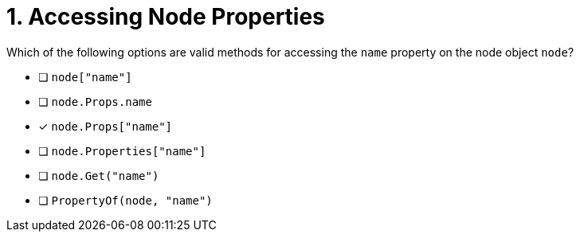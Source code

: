 [.question]
= 1. Accessing Node Properties

Which of the following options are valid methods for accessing the `name` property on the node object `node`?

- [ ] `node["name"]`
- [ ] `node.Props.name`
- [*] `node.Props["name"]`
- [ ] `node.Properties["name"]`
- [ ] `node.Get("name")`
- [ ] `PropertyOf(node, "name")`